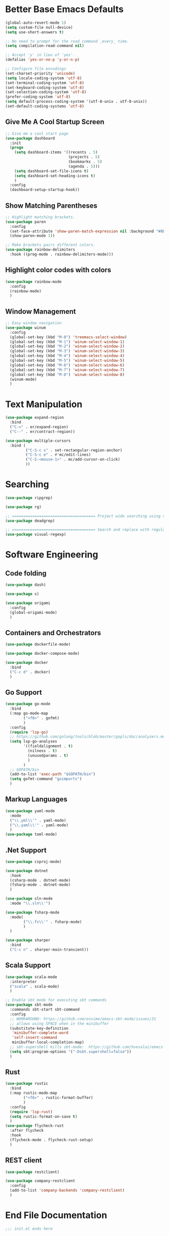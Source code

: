 * Better Base Emacs Defaults

#+begin_src emacs-lisp
  (global-auto-revert-mode 1)
  (setq custom-file null-device)
  (setq use-short-answers t)

  ;; No need to prompt for the read command _every_ time.
  (setq compilation-read-command nil)

  ;; Accept 'y' in lieu of 'yes'.
  (defalias 'yes-or-no-p 'y-or-n-p)

  ;; Configure file encodings
  (set-charset-priority 'unicode)
  (setq locale-coding-system 'utf-8)
  (set-terminal-coding-system 'utf-8)
  (set-keyboard-coding-system 'utf-8)
  (set-selection-coding-system 'utf-8)
  (prefer-coding-system 'utf-8)
  (setq default-process-coding-system '(utf-8-unix . utf-8-unix))
  (set-default-coding-systems 'utf-8)
#+end_src

** Give Me A Cool Startup Screen

#+begin_src emacs-lisp
  ;; Give me a cool start page
  (use-package dashboard
    :init
    (progn
      (setq dashboard-items '((recents . 5)
                              (projects . 5)
                              (bookmarks . 5)
                              (agenda . 5)))
      (setq dashboard-set-file-icons t)
      (setq dashboard-set-heading-icons t)
      )
    :config
    (dashboard-setup-startup-hook))
#+end_src

** Show Matching Parentheses
#+begin_src emacs-lisp
  ;; Highlight matching brackets.
  (use-package paren
    :config
    (set-face-attribute 'show-paren-match-expression nil :background "#8BE9FD")
    (show-paren-mode 1))

  ;; Make brackets pairs different colors.
  (use-package rainbow-delimiters
    :hook ((prog-mode . rainbow-delimiters-mode)))
#+end_src

** Highlight color codes with colors

#+begin_src emacs-lisp
  (use-package rainbow-mode
    :config
    (rainbow-mode)
    )
#+end_src

** Window Management

#+begin_src emacs-lisp
  ;; Easy window navigation
  (use-package winum
    :config
    (global-set-key (kbd "M-0") 'treemacs-select-window)
    (global-set-key (kbd "M-1") 'winum-select-window-1)
    (global-set-key (kbd "M-2") 'winum-select-window-2)
    (global-set-key (kbd "M-3") 'winum-select-window-3)
    (global-set-key (kbd "M-4") 'winum-select-window-4)
    (global-set-key (kbd "M-5") 'winum-select-window-5)
    (global-set-key (kbd "M-6") 'winum-select-window-6)
    (global-set-key (kbd "M-7") 'winum-select-window-7)
    (global-set-key (kbd "M-8") 'winum-select-window-8)
    (winum-mode)
    )
#+end_src

* Text Manipulation

#+begin_src emacs-lisp
  (use-package expand-region
    :bind
    ("C-=" . er/expand-region)
    ("C--" . er/contract-region))

  (use-package multiple-cursors
    :bind (
           ("C-S-c s" . set-rectangular-region-anchor)
           ("C-S-c e" . #'mc/edit-lines)
           ("C-S-<mouse-1>" . mc/add-cursor-on-click)
           ))
#+end_src

* Searching

#+begin_src emacs-lisp
  (use-package ripgrep)

  (use-package rg)

  ;; ===================================== Project wide searching using ripgrep
  (use-package deadgrep)

  ;; ===================================== Search and replace with regular expressions
  (use-package visual-regexp)
#+end_src

* Software Engineering

** Code folding

#+begin_src emacs-lisp
  (use-package dash)

  (use-package s)

  (use-package origami
    :config
    (global-origami-mode)
    )
#+end_src

** Containers and Orchestrators

#+begin_src emacs-lisp
  (use-package dockerfile-mode)

  (use-package docker-compose-mode)

  (use-package docker
    :bind
    ("C-c d" . docker)
    )
#+end_src

** Go Support

#+begin_src emacs-lisp
  (use-package go-mode
    :bind
    (:map go-mode-map
          ("<f6>" . gofmt)
          )
    :config
    (require 'lsp-go)
    ;; https://github.com/golang/tools/blob/master/gopls/doc/analyzers.md
    (setq lsp-go-analyses
          '((fieldalignment . t)
            (nilness . t)
            (unusedparams . t)
            )
          )
    ;; GOPATH/bin
    (add-to-list 'exec-path "$GOPATH/bin")
    (setq gofmt-command "goimports")
    )
#+end_src

** Markup Languages

#+begin_src emacs-lisp
  (use-package yaml-mode
    :mode
    ("\\.yml\\'" . yaml-mode)
    ("\\.yaml\\'" . yaml-mode)
    )
  (use-package toml-mode)
#+end_src

** .Net Support

#+begin_src emacs-lisp
  (use-package csproj-mode)

  (use-package dotnet
    :hook
    (csharp-mode . dotnet-mode)
    (fsharp-mode . dotnet-mode)
    )

  (use-package sln-mode
    :mode "\\.sln\\'")

  (use-package fsharp-mode
    :mode(
          ("\\.fs\\'" . fsharp-mode)
          )
    )

  (use-package sharper
    :bind
    ("C-c n" . sharper-main-transient))
#+end_src

** Scala Support

#+begin_src emacs-lisp
  (use-package scala-mode
    :interpreter
    ("scala" . scala-mode)
    )

  ;; Enable sbt mode for executing sbt commands
  (use-package sbt-mode
    :commands sbt-start sbt-command
    :config
    ;; WORKAROUND: https://github.com/ensime/emacs-sbt-mode/issues/31
    ;; allows using SPACE when in the minibuffer
    (substitute-key-definition
     'minibuffer-complete-word
     'self-insert-command
     minibuffer-local-completion-map)
    ;; sbt-supershell kills sbt-mode:  https://github.com/hvesalai/emacs-sbt-mode/issues/152
    (setq sbt:program-options '("-Dsbt.supershell=false"))
    )
#+end_src

** Rust

#+begin_src emacs-lisp
  (use-package rustic
    :bind
    (:map rustic-mode-map
          ("<f6>" . rustic-format-buffer)
          )
    :config
    (require 'lsp-rust)
    (setq rustic-format-on-save t)
    )
  (use-package flycheck-rust
    :after flycheck
    :hook
    (flycheck-mode . flycheck-rust-setup)
    )
#+end_src


** REST client

#+begin_src emacs-lisp
  (use-package restclient)

  (use-package company-restclient
    :config
    (add-to-list 'company-backends 'company-restclient)
    )
#+end_src


* End File Documentation
#+begin_src emacs-lisp
  ;;; init.el ends here
#+end_src
